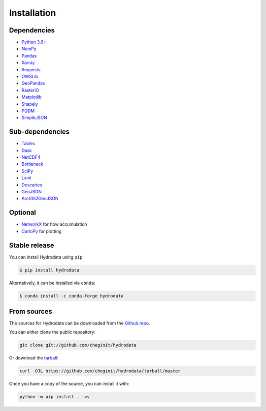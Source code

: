 .. highlight:: shell

============
Installation
============

Dependencies
------------

- `Python 3.6+ <https://www.python.org/downloads>`_
- `NumPy <http://www.numpy.org>`_
- `Pandas <http://pandas.pydata.org>`_
- `Xarray <https://xarray.pydata.org>`_
- `Requests <https://requests.readthedocs.io>`_
- `OWSLib <https://geopython.github.io/OWSLib>`_
- `GeoPandas <https://geopandas.org>`_
- `RasterIO <https://github.com/mapbox/rasterio>`_
- `Matplotlib <http://matplotlib.org>`_
- `Shapely <https://shapely.readthedocs.io>`_
- `PQDM <https://pqdm.readthedocs.io>`_
- `SimpleJSON <https://simplejson.readthedocs.io>`_

Sub-dependencies
----------------

- `Tables <https://www.pytables.org/usersguide/tutorials.html>`_
- `Dask <https://dask.org>`_
- `NetCDF4 <https://unidata.github.io/netcdf4-python/netCDF4/index.html>`_
- `Bottleneck <https://pypi.org/project/Bottleneck>`_
- `SciPy <https://www.scipy.org>`_
- `Lxml <https://lxml.de>`_
- `Descartes <https://pypi.org/project/descartes>`_
- `GeoJSON <https://pypi.org/project/geojson>`_
- `ArcGIS2GeoJSON <https://github.com/chris48s/arcgis2geojson>`_

Optional
--------

- `NetworkX <https://networkx.github.io>`_ for flow accumulation
- `CartoPy <http://scitools.org.uk/cartopy>`_ for plotting

Stable release
--------------

You can install Hydrodata using ``pip``:

.. code-block:: console

    $ pip install hydrodata

Alternatively, it can be installed via ``conda``:

.. code-block:: console

    $ conda install -c conda-forge hydrodata

From sources
------------

The sources for Hydrodata can be downloaded from the `Github repo`_.

You can either clone the public repository:

.. code-block:: console

    git clone git://github.com/cheginit/hydrodata

Or download the `tarball`_:

.. code-block:: console

    curl -OJL https://github.com/cheginit/hydrodata/tarball/master

Once you have a copy of the source, you can install it with:

.. code-block:: console

    python -m pip install . -vv


.. _Github repo: https://github.com/cheginit/hydrodata
.. _tarball: https://github.com/cheginit/hydrodata/tarball/master
